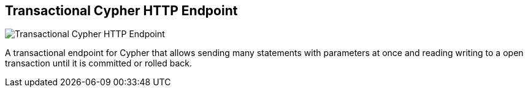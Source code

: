 == Transactional Cypher HTTP Endpoint
:type: driver
:path: /c/driver/neo4j_rest
:author: @neo4j
:tags: rest,cypher,transactional
:url: http://docs.neo4j.org/chunked/milestone/rest-api-transactional.html
image::http://assets.neo4j.org/img/languages/neo4jrest.png[Transactional Cypher HTTP Endpoint,role=logo]

A transactional endpoint for Cypher that allows sending many statements with parameters at once and reading writing to a open transaction until it is committed or rolled back.